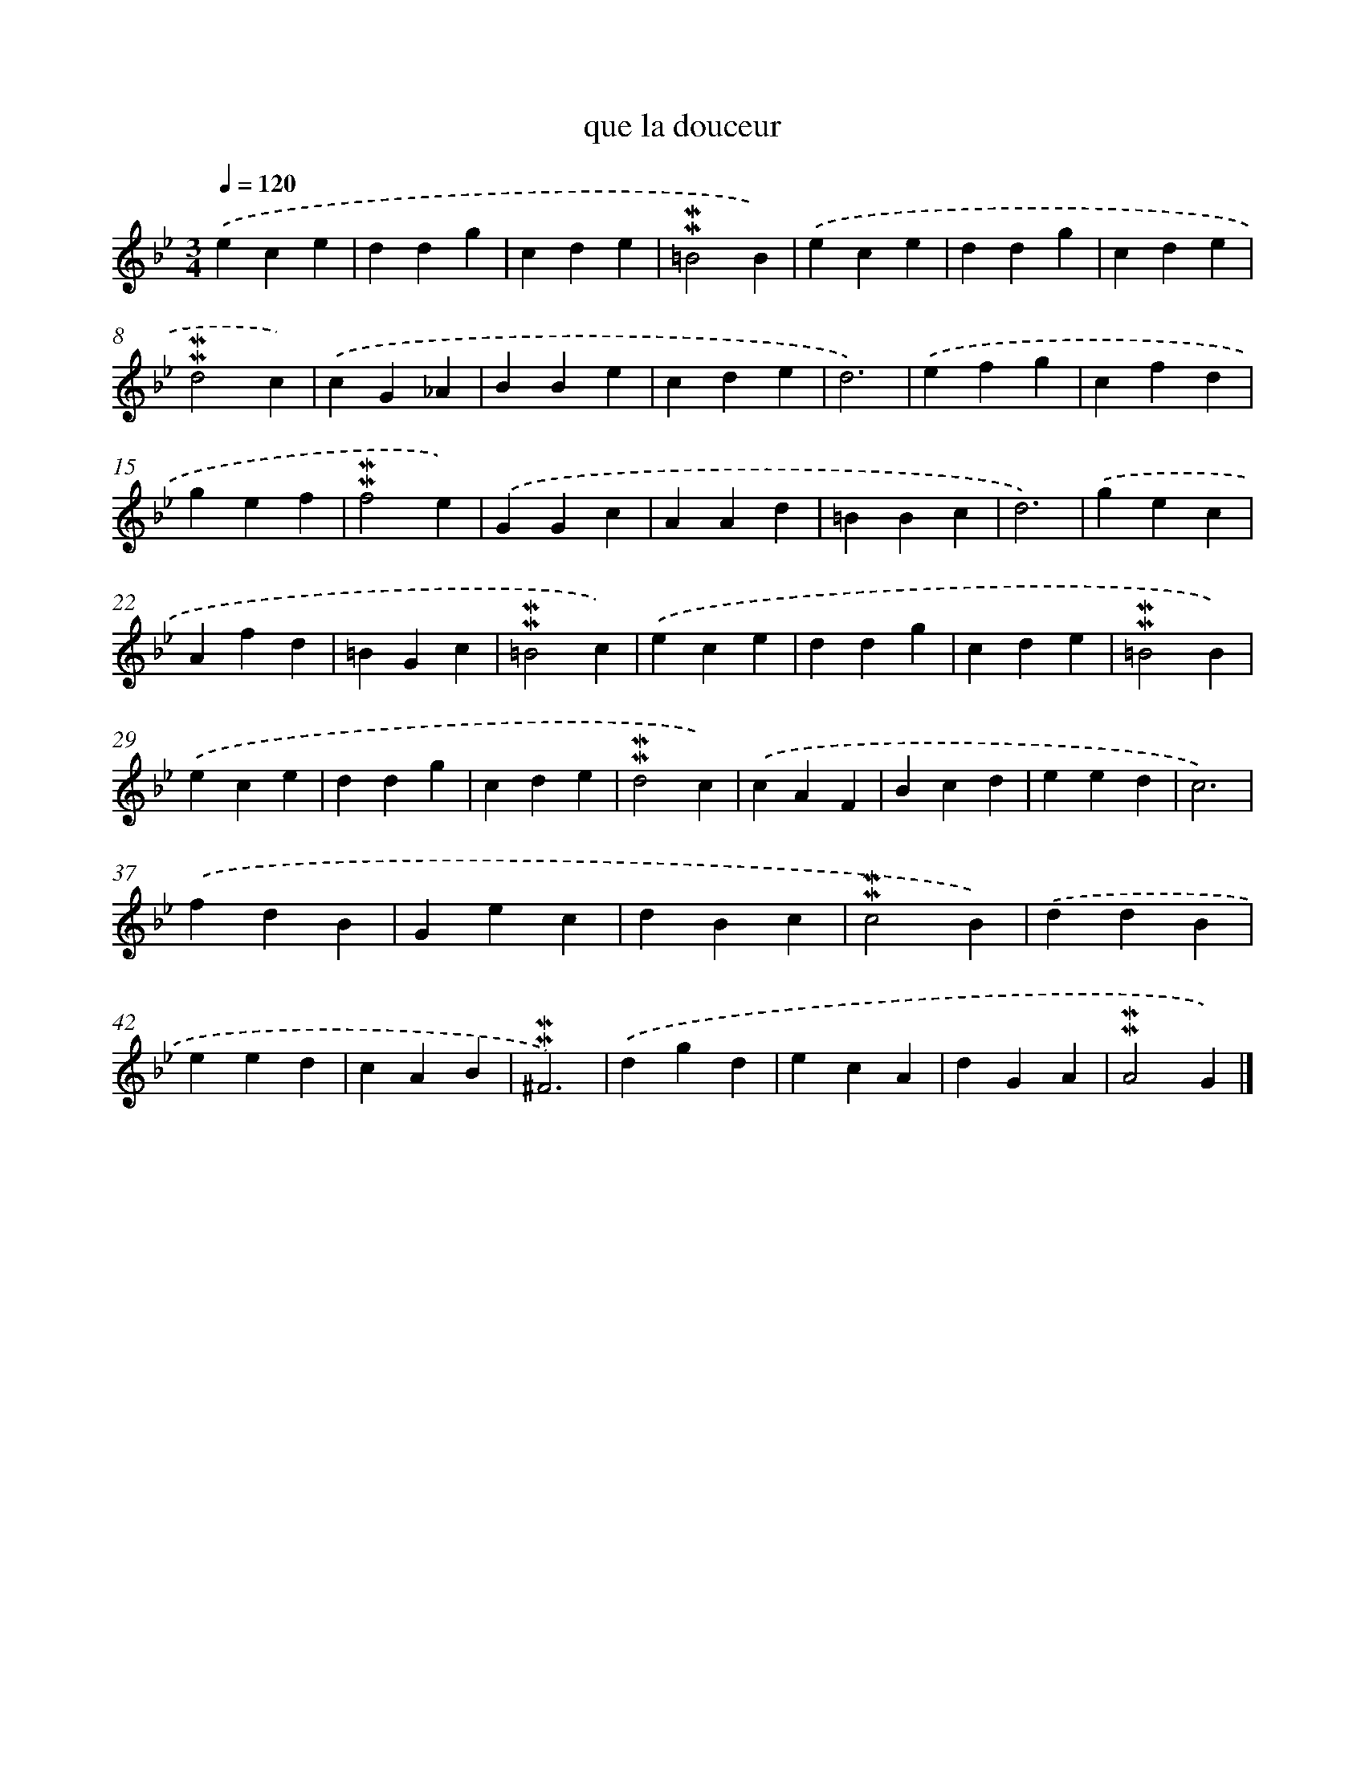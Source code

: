 X: 16963
T: que la douceur
%%abc-version 2.0
%%abcx-abcm2ps-target-version 5.9.1 (29 Sep 2008)
%%abc-creator hum2abc beta
%%abcx-conversion-date 2018/11/01 14:38:08
%%humdrum-veritas 2127735132
%%humdrum-veritas-data 1721051788
%%continueall 1
%%barnumbers 0
L: 1/4
M: 3/4
Q: 1/4=120
K: Bb clef=treble
.('ece |
ddg |
cde |
!mordent!!mordent!=B2B) |
.('ece |
ddg |
cde |
!mordent!!mordent!d2c) |
.('cG_A |
BBe |
cde |
d3) |
.('efg |
cfd |
gef |
!mordent!!mordent!f2e) |
.('GGc |
AAd |
=BBc |
d3) |
.('gec |
Afd |
=BGc |
!mordent!!mordent!=B2c) |
.('ece |
ddg |
cde |
!mordent!!mordent!=B2B) |
.('ece |
ddg |
cde |
!mordent!!mordent!d2c) |
.('cAF |
Bcd |
eed |
c3) |
.('fdB |
Gec |
dBc |
!mordent!!mordent!c2B) |
.('ddB |
eed |
cAB |
!mordent!!mordent!^F3) |
.('dgd |
ecA |
dGA |
!mordent!!mordent!A2G) |]
